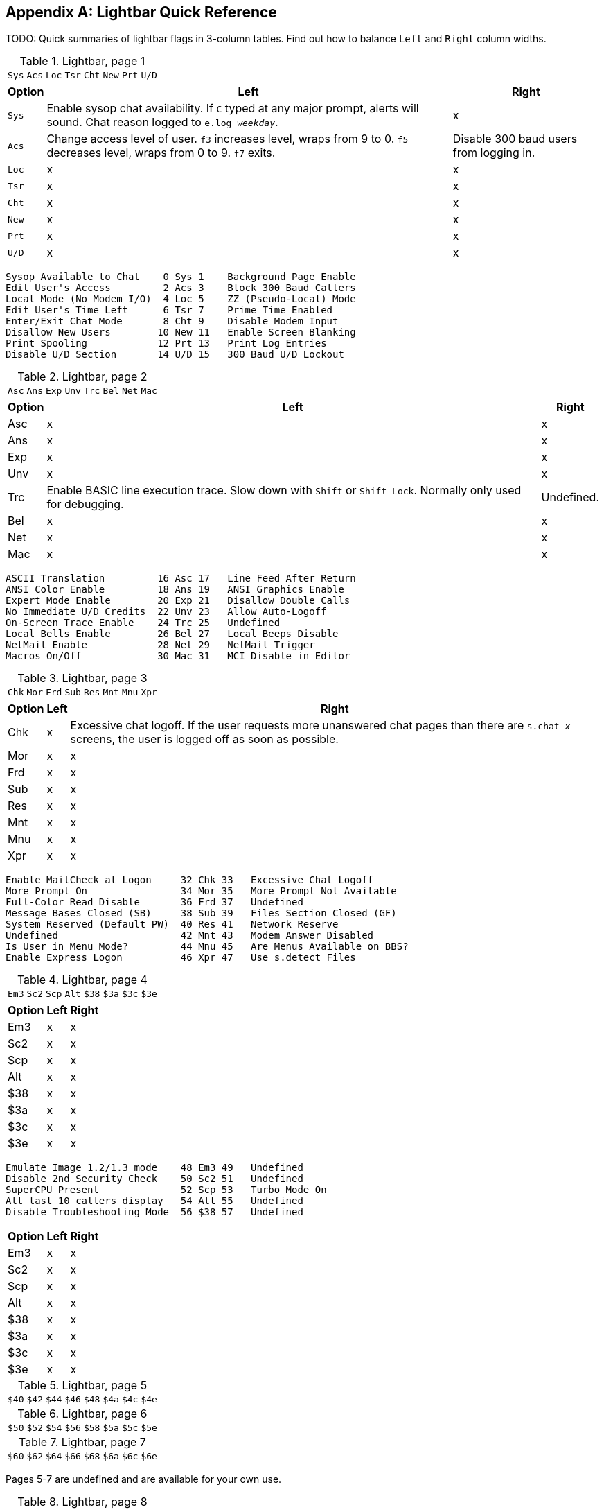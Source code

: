 :experimental:

[appendix]
== Lightbar Quick Reference

TODO: Quick summaries of lightbar flags in 3-column tables. Find out how to balance `Left` and `Right` column widths.

.Lightbar, page 1
[width="100%",cols="8*^"]
|====================
| `Sys` | `Acs` | `Loc` | `Tsr` | `Cht` | `New` | `Prt` | `U/D` 
|====================

[width="100%",options="header", options="autowidth"]
|====================
| Option | Left | Right 

| `Sys`
| Enable sysop chat availability. If kbd:[C] typed at any major prompt, alerts will sound. Chat reason logged to `e.log _weekday_`.
| x

| `Acs`
| Change access level of user. kbd:[f3] increases level, wraps from 9 to 0. kbd:[f5] decreases level, wraps
from 0 to 9. kbd:[f7] exits.
| Disable 300 baud users from logging in.

| `Loc`
| x
| x

| `Tsr`
| x
| x

| `Cht`
| x
| x

| `New`
| x
| x

| `Prt`
| x
| x

| `U/D`
| x
| x

|====================


     Sysop Available to Chat    0 Sys 1    Background Page Enable
     Edit User's Access         2 Acs 3    Block 300 Baud Callers
     Local Mode (No Modem I/O)  4 Loc 5    ZZ (Pseudo-Local) Mode
     Edit User's Time Left      6 Tsr 7    Prime Time Enabled
     Enter/Exit Chat Mode       8 Cht 9    Disable Modem Input
     Disallow New Users        10 New 11   Enable Screen Blanking
     Print Spooling            12 Prt 13   Print Log Entries
     Disable U/D Section       14 U/D 15   300 Baud U/D Lockout

.Lightbar, page 2
[width="100%",cols="8*^"]
|====================
| `Asc` | `Ans` | `Exp` | `Unv` | `Trc` | `Bel` |  `Net` | `Mac` 
|====================

[width="100%",options="header", options="autowidth"]
|====================
| Option | Left | Right

| Asc
| x
| x

| Ans
| x
| x

| Exp
| x
| x

| Unv
| x
| x

| Trc
| Enable BASIC line execution trace. Slow down with kbd:[Shift] or kbd:[Shift-Lock]. Normally only used for debugging.
| Undefined.

| Bel
| x
| x

| Net
| x
| x

| Mac
| x
| x

|====================


     ASCII Translation         16 Asc 17   Line Feed After Return
     ANSI Color Enable         18 Ans 19   ANSI Graphics Enable
     Expert Mode Enable        20 Exp 21   Disallow Double Calls
     No Immediate U/D Credits  22 Unv 23   Allow Auto-Logoff
     On-Screen Trace Enable    24 Trc 25   Undefined
     Local Bells Enable        26 Bel 27   Local Beeps Disable
     NetMail Enable            28 Net 29   NetMail Trigger
     Macros On/Off             30 Mac 31   MCI Disable in Editor

.Lightbar, page 3
[width="100%",cols="8*^"]
|====================
| `Chk` | `Mor` | `Frd` | `Sub` | `Res` | `Mnt` | `Mnu` | `Xpr`  
|====================

[width="100%",options="header", options="autowidth"]
|====================
| Option | Left | Right

| Chk
| x
| Excessive chat logoff. If the user requests more unanswered chat pages than there are `s.chat _x_` screens, the user is logged off as soon as possible.

| Mor
| x
| x

| Frd
| x
| x

| Sub
| x
| x

| Res
| x
| x

| Mnt
| x
| x

| Mnu
| x
| x

| Xpr
| x
| x

|====================


 Enable MailCheck at Logon     32 Chk 33   Excessive Chat Logoff
 More Prompt On                34 Mor 35   More Prompt Not Available
 Full-Color Read Disable       36 Frd 37   Undefined
 Message Bases Closed (SB)     38 Sub 39   Files Section Closed (GF)
 System Reserved (Default PW)  40 Res 41   Network Reserve
 Undefined                     42 Mnt 43   Modem Answer Disabled
 Is User in Menu Mode?         44 Mnu 45   Are Menus Available on BBS?
 Enable Express Logon          46 Xpr 47   Use s.detect Files

.Lightbar, page 4
[width="100%",cols="8*^"]
|====================
| `Em3` | `Sc2` | `Scp` | `Alt` | `$38` | `$3a` | `$3c` | `$3e` 
|====================

[width="100%", options="header", options="autowidth"]
|====================
| Option | Left | Right

| Em3
| x
| x

| Sc2
| x
| x

| Scp
| x
| x

| Alt
| x
| x

| $38
| x
| x

| $3a
| x
| x

| $3c
| x
| x

| $3e
| x
| x

|====================


 Emulate Image 1.2/1.3 mode    48 Em3 49   Undefined
 Disable 2nd Security Check    50 Sc2 51   Undefined
 SuperCPU Present              52 Scp 53   Turbo Mode On
 Alt last 10 callers display   54 Alt 55   Undefined
 Disable Troubleshooting Mode  56 $38 57   Undefined

[width="100%", options="header", options="autowidth"]
|====================
| Option | Left | Right

| Em3
| x
| x

| Sc2
| x
| x

| Scp
| x
| x

| Alt
| x
| x

| $38
| x
| x

| $3a
| x
| x

| $3c
| x
| x

| $3e
| x
| x

|====================

.Lightbar, page 5
[width="100%",cols="8*^"]
|====================
| `$40`  |  `$42`  |  `$44`  |  `$46`  |  `$48`  |  `$4a`  |  `$4c`  |  `$4e`  
|====================

.Lightbar, page 6
[width="100%",cols="8*^"]
|====================
| `$50`  | `$52`  | `$54` | `$56` | `$58` | `$5a` | `$5c` | `$5e` 
|====================

.Lightbar, page 7
[width="100%",cols="8*^"]
|====================
| `$60` | `$62` | `$64` | `$66` | `$68` | `$6a` | `$6c` | `$6e` 
|====================

Pages 5-7 are undefined and are available for your own use.

.Lightbar, page 8
[width="100%",cols="8*^"]
|====================
| `At1` | `At2` | `At3` | `At4` | `At5` | `At6` | `At7` | `At8` 
|====================

[width="100%",options="header", options="autowidth"]
|====================
| Option | Left | Right

| At1
| x
| x

| At2
| x
| x

| At3
| x
| x

| At4
| x
| x

| At5
| x
| x

| At6
| x
| x

| At7
| x
| x

| At8
| x
| x

|====================
